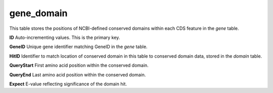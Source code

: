 .. _table_gene_domain:

gene_domain
===========

This table stores the positions of NCBI-defined conserved domains within each CDS feature in the *gene* table.


.. csv-table::
    :file: ../images/database_structure/gene_domain_table.csv


**ID** Auto-incrementing values. This is the primary key.

**GeneID** Unique gene identifier matching GeneID in the *gene* table.

**HitID** Identifier to match location of conserved domain in this table to conserved domain data, stored in the *domain* table.

**QueryStart** First amino acid position within the conserved domain.

**QueryEnd** Last amino acid position within the conserved domain.

**Expect** E-value reflecting significance of the domain hit.
